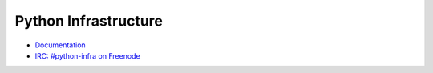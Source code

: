 Python Infrastructure
=====================

* `Documentation <http://infra.psf.io/>`_
* `IRC: #python-infra on Freenode <irc://chat.freendoe.net:6667/python-infra>`_
